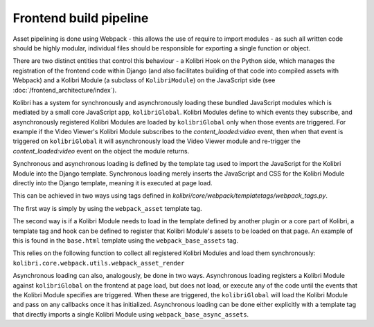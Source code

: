Frontend build pipeline
=======================

Asset pipelining is done using Webpack - this allows the use of require to import modules - as such all written code should be highly modular, individual files should be responsible for exporting a single function or object.

There are two distinct entities that control this behaviour - a Kolibri Hook on the Python side, which manages the registration of the frontend code within Django (and also facilitates building of that code into compiled assets with Webpack) and a Kolibri Module (a subclass of ``KolibriModule``) on the JavaScript side (see :doc:`/frontend_architecture/index`).

Kolibri has a system for synchronously and asynchronously loading these bundled JavaScript modules which is mediated by a small core JavaScript app, ``kolibriGlobal``. Kolibri Modules define to which events they subscribe, and asynchronously registered Kolibri Modules are loaded by ``kolibriGlobal`` only when those events are triggered. For example if the Video Viewer's Kolibri Module subscribes to the *content_loaded:video* event, then when that event is triggered on ``kolibriGlobal`` it will asynchronously load the Video Viewer module and re-trigger the *content_loaded:video* event on the object the module returns.

Synchronous and asynchronous loading is defined by the template tag used to import the JavaScript for the Kolibri Module into the Django template. Synchronous loading merely inserts the JavaScript and CSS for the Kolibri Module directly into the Django template, meaning it is executed at page load.

This can be achieved in two ways using tags defined in *kolibri/core/webpack/templatetags/webpack_tags.py*.

The first way is simply by using the ``webpack_asset`` template tag.

The second way is if a Kolibri Module needs to load in the template defined by another plugin or a core part of Kolibri, a template tag and hook can be defined to register that Kolibri Module's assets to be loaded on that page. An example of this is found in the ``base.html`` template using the ``webpack_base_assets`` tag.

This relies on the following function to collect all registered Kolibri Modules and load them synchronously: ``kolibri.core.webpack.utils.webpack_asset_render``

Asynchronous loading can also, analogously, be done in two ways. Asynchronous loading registers a Kolibri Module against ``kolibriGlobal`` on the frontend at page load, but does not load, or execute any of the code until the events that the Kolibri Module specifies are triggered. When these are triggered, the ``kolibriGlobal`` will load the Kolibri Module and pass on any callbacks once it has initialized. Asynchronous loading can be done either explicitly with a template tag that directly imports a single Kolibri Module using ``webpack_base_async_assets``.
